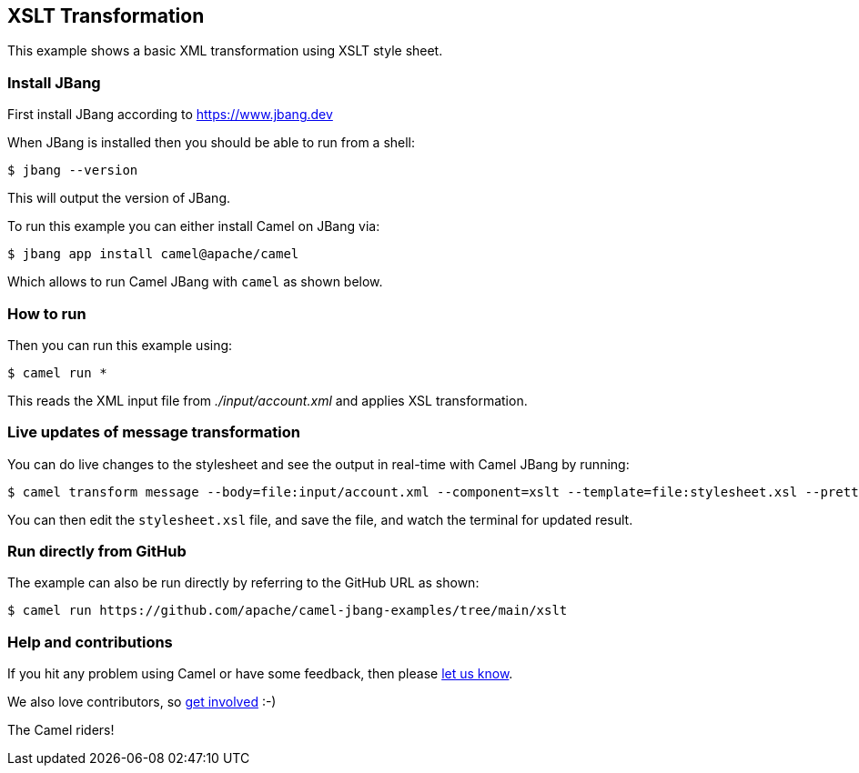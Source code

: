 == XSLT Transformation

This example shows a basic XML transformation using XSLT style sheet.

=== Install JBang

First install JBang according to https://www.jbang.dev

When JBang is installed then you should be able to run from a shell:

[source,sh]
----
$ jbang --version
----

This will output the version of JBang.

To run this example you can either install Camel on JBang via:

[source,sh]
----
$ jbang app install camel@apache/camel
----

Which allows to run Camel JBang with `camel` as shown below.

=== How to run

Then you can run this example using:

[source,sh]
----
$ camel run *
----

This reads the XML input file from _./input/account.xml_ and applies XSL transformation.

=== Live updates of message transformation

You can do live changes to the stylesheet and see the output in real-time with Camel JBang by running:

[source,bash]
----
$ camel transform message --body=file:input/account.xml --component=xslt --template=file:stylesheet.xsl --pretty --watch
----

You can then edit the `stylesheet.xsl` file, and save the file, and watch the terminal for updated result.

=== Run directly from GitHub

The example can also be run directly by referring to the GitHub URL as shown:

[source,sh]
----
$ camel run https://github.com/apache/camel-jbang-examples/tree/main/xslt
----

=== Help and contributions

If you hit any problem using Camel or have some feedback, then please
https://camel.apache.org/community/support/[let us know].

We also love contributors, so
https://camel.apache.org/community/contributing/[get involved] :-)

The Camel riders!
